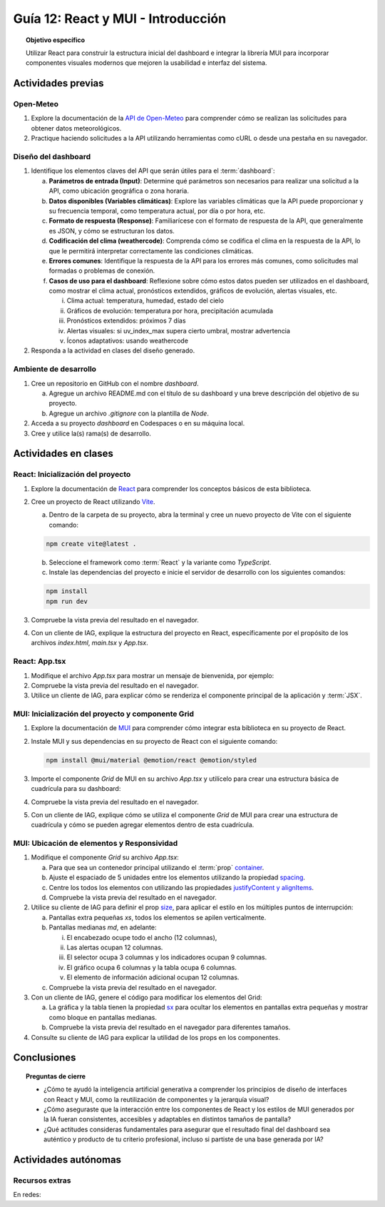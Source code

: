 ..
   Copyright (c) 2025 Allan Avendaño Sudario
   Licensed under Creative Commons Attribution-ShareAlike 4.0 International License
   SPDX-License-Identifier: CC-BY-SA-4.0

===================================
Guía 12: React y MUI - Introducción
===================================

.. topic:: Objetivo específico
    :class: objetivo

    Utilizar React para construir la estructura inicial del dashboard e integrar la librería MUI para incorporar componentes visuales modernos que mejoren la usabilidad e interfaz del sistema.
 

Actividades previas
=====================

Open-Meteo
----------

1. Explore la documentación de la `API de Open-Meteo <https://open-meteo.com/en/docs>`_ para comprender cómo se realizan las solicitudes para obtener datos meteorológicos.
2. Practique haciendo solicitudes a la API utilizando herramientas como cURL o desde una pestaña en su navegador.

Diseño del dashboard
----------------------

1. Identifique los elementos claves del API que serán útiles para el :term:`dashboard`:

   a) **Parámetros de entrada (Input)**: Determine qué parámetros son necesarios para realizar una solicitud a la API, como ubicación geográfica o zona horaria.
   b) **Datos disponibles (Variables climáticas)**: Explore las variables climáticas que la API puede proporcionar y su frecuencia temporal, como temperatura actual, por día o por hora, etc.
   c) **Formato de respuesta (Response)**: Familiarícese con el formato de respuesta de la API, que generalmente es JSON, y cómo se estructuran los datos.
   d) **Codificación del clima (weathercode)**: Comprenda cómo se codifica el clima en la respuesta de la API, lo que le permitirá interpretar correctamente las condiciones climáticas.
   e) **Errores comunes**: Identifique la respuesta de la API para los errores más comunes, como solicitudes mal formadas o problemas de conexión.
   f) **Casos de uso para el dashboard**: Reflexione sobre cómo estos datos pueden ser utilizados en el dashboard, como mostrar el clima actual, pronósticos extendidos, gráficos de evolución, alertas visuales, etc.
      
      (i) Clima actual: temperatura, humedad, estado del cielo
      (ii) Gráficos de evolución: temperatura por hora, precipitación acumulada
      (iii) Pronósticos extendidos: próximos 7 días
      (iv) Alertas visuales: si uv_index_max supera cierto umbral, mostrar advertencia
      (v) Íconos adaptativos: usando weathercode

2. Responda a la actividad en clases del diseño generado.

Ambiente de desarrollo
----------------------

1. Cree un repositorio en GitHub con el nombre *dashboard*.

   a) Agregue un archivo README.md con el título de su dashboard y una breve descripción del objetivo de su proyecto.
   b) Agregue un archivo *.gitignore* con la plantilla de *Node*.
   
2. Acceda a su proyecto *dashboard* en Codespaces o en su máquina local.
3. Cree y utilice la(s) rama(s) de desarrollo.

Actividades en clases
=====================

React: Inicialización del proyecto
----------------------------------

1. Explore la documentación de `React <https://react.dev/>`_ para comprender los conceptos básicos de esta biblioteca.
2. Cree un proyecto de React utilizando `Vite <https://vitejs.dev/guide/#scaffolding-your-first-vite-project>`_.

   a) Dentro de la carpeta de su proyecto, abra la terminal y cree un nuevo proyecto de Vite con el siguiente comando:

   .. code-block:: bash

      npm create vite@latest . 
   
   b) Seleccione el framework como :term:`React` y la variante como `TypeScript`.
   c) Instale las dependencias del proyecto e inicie el servidor de desarrollo con los siguientes comandos:

   .. code-block:: bash

      npm install
      npm run dev

3. Compruebe la vista previa del resultado en el navegador.
4. Con un cliente de IAG, explique la estructura del proyecto en React, específicamente por el propósito de los archivos `index.html`, `main.tsx` y `App.tsx`.

React: App.tsx
--------------

1. Modifique el archivo `App.tsx` para mostrar un mensaje de bienvenida, por ejemplo:

   .. code-block:: tsx
      :emphasize-lines: 5-7

      import React from 'react';

      function App() {
          return (
              <div>
                  <h1>Bienvenido al Dashboard</h1>
              </div>
          );
      }

      export default App;

2. Compruebe la vista previa del resultado en el navegador.
3. Utilice un cliente de IAG, para explicar cómo se renderiza el componente principal de la aplicación y :term:`JSX`.

MUI: Inicialización del proyecto y componente Grid
--------------------------------------------------

1. Explore la documentación de `MUI <https://mui.com/material-ui/getting-started/overview/>`_ para comprender cómo integrar esta biblioteca en su proyecto de React.
2. Instale MUI y sus dependencias en su proyecto de React con el siguiente comando:

   .. code-block:: bash

      npm install @mui/material @emotion/react @emotion/styled

3. Importe el componente `Grid` de MUI en su archivo `App.tsx` y utilícelo para crear una estructura básica de cuadrícula para su dashboard:

   .. dropdown:: Ver el código 
    :color: primary

    .. code-block:: tsx
        :emphasize-lines: 2, 6-29

         import React from 'react';
         import { Grid } from '@mui/material';

         function App() {
            return (
               <Grid>

                  {/* Encabezado */}
                  <Grid>Elemento: Encabezado</Grid>

                  {/* Alertas */}
                  <Grid>Elemento: Alertas</Grid>

                  {/* Selector */}
                  <Grid>Elemento: Selector</Grid>

                  {/* Indicadores */}
                  <Grid>Elemento: Indicadores</Grid>

                  {/* Gráfico */}
                  <Grid>Elemento: Gráfico</Grid>

                  {/* Tabla */}
                  <Grid>Elemento: Tabla</Grid>

                  {/* Información adicional */}
                  <Grid>Elemento: Información adicional</Grid>

               </Grid>
            );
         }

         export default App;

4. Compruebe la vista previa del resultado en el navegador. 
5. Con un cliente de IAG, explique cómo se utiliza el componente `Grid` de MUI para crear una estructura de cuadrícula y cómo se pueden agregar elementos dentro de esta cuadrícula.

MUI: Ubicación de elementos y Responsividad
-------------------------------------------

1. Modifique el componente `Grid` su archivo `App.tsx`:

   a) Para que sea un contenedor principal utilizando el :term:`prop` `container <https://mui.com/material-ui/react-container/>`_.
   b) Ajuste el espaciado de 5 unidades entre los elementos utilizando la propiedad `spacing <https://mui.com/material-ui/react-container/>`_. 
   c) Centre los todos los elementos con utilizando las propiedades `justifyContent y alignItems <https://mui.com/material-ui/react-grid/#centered-elements>`_.
   d) Compruebe la vista previa del resultado en el navegador.
   
   .. code-block:: tsx
       :emphasize-lines: 5

       ...

       function App() {
         return (
            <Grid container spacing={5} justifyContent="center" alignItems="center">
               ...
            </Grid>
       }

2. Utilice su cliente de IAG para definir el prop `size <https://mui.com/material-ui/react-grid/#multiple-breakpoints>`_, para aplicar el estilo en los múltiples puntos de interrupción:

   a) Pantallas extra pequeñas `xs`, todos los elementos se apilen verticalmente. 
   b) Pantallas medianas `md`, en adelante:
   
      (i) El encabezado ocupe todo el ancho (12 columnas), 
      (ii) Las alertas ocupan 12 columnas.
      (iii) El selector ocupa 3 columnas y los indicadores ocupan 9 columnas.
      (iv) El gráfico ocupa 6 columnas y la tabla ocupa 6 columnas.
      (v) El elemento de información adicional ocupan 12 columnas.

   c) Compruebe la vista previa del resultado en el navegador.

   .. dropdown:: Ver el código 
    :color: primary

    .. code-block:: tsx
        :emphasize-lines: 8, 13, 16

         ...

         function App() {
            return (
               <Grid ... >

                  {/* Encabezado */}
                  <Grid size={{ xs: 12, md: 12 }}>Elemento: Encabezado</Grid>

                  ...

                  {/* Selector */}
                  <Grid size={{ xs: 12, md: 3  }}>Elemento: Selector</Grid>

                  {/* Indicadores */}
                  <Grid size={{ xs: 12, md: 9 }}>Elemento: Indicadores</Grid>

                  ...


               </Grid>
            );
         }

         export default App;

3. Con un cliente de IAG, genere el código para modificar los elementos del Grid:

   a) La gráfica y la tabla tienen la propiedad `sx <https://mui.com/material-ui/customization/how-to-customize/#the-sx-prop>`_ para ocultar los elementos en pantallas extra pequeñas y mostrar como bloque en pantallas medianas.
   b) Compruebe la vista previa del resultado en el navegador para diferentes tamaños.

   .. dropdown:: Ver el código 
    :color: primary

    .. code-block:: tsx
        :emphasize-lines: 11,17

         ...

         function App() {
            return (
               <Grid ... >

                  ...

                  {/* Gráfico */}
                  <Grid ... 
                     sx={{ display: { xs: "none", md: "block"} }} >
                     Elemento: Gráfico
                  </Grid>

                  {/* Tabla */}
                  <Grid ... 
                     sx={{ display: { xs: "none", md: "block" } }}>
                     Elemento: Tabla
                  </Grid>

                  ...


               </Grid>
            );
         }

         export default App;

4. Consulte su cliente de IAG para explicar la utilidad de los props en los componentes.

Conclusiones
============

.. topic:: Preguntas de cierre

    * ¿Cómo te ayudó la inteligencia artificial generativa a comprender los principios de diseño de interfaces con React y MUI, como la reutilización de componentes y la jerarquía visual?

    * ¿Cómo aseguraste que la interacción entre los componentes de React y los estilos de MUI generados por la IA fueran consistentes, accesibles y adaptables en distintos tamaños de pantalla?

    * ¿Qué actitudes consideras fundamentales para asegurar que el resultado final del dashboard sea auténtico y producto de tu criterio profesional, incluso si partiste de una base generada por IA?

Actividades autónomas
=====================

Recursos extras
------------------------------

En redes:

.. raw:: html

   <blockquote class="twitter-tweet"><p lang="en" dir="ltr">Today we&#39;re sharing that View Transitions and Activity are ready to try in the experimental channel, along with docs and updates on other areas we&#39;re actively working on:<a href="https://t.co/nQqndWzbdX">https://t.co/nQqndWzbdX</a></p>&mdash; React (@reactjs) <a href="https://twitter.com/reactjs/status/1915082330806407433?ref_src=twsrc%5Etfw">April 23, 2025</a></blockquote> <script async src="https://platform.twitter.com/widgets.js" charset="utf-8"></script>